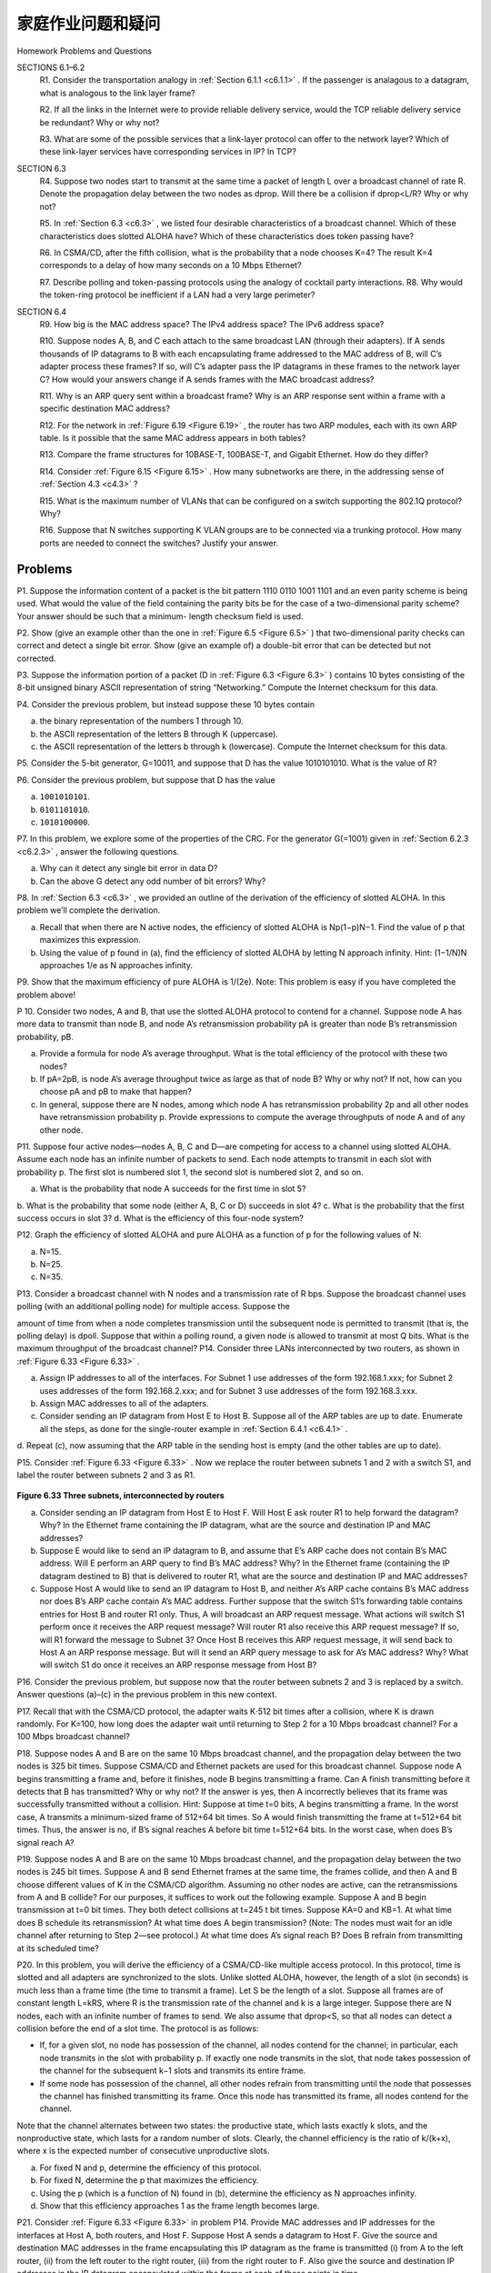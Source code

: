 


家庭作业问题和疑问
========================================

Homework Problems and Questions

.. tab:: 中文

.. tab:: 英文

SECTIONS 6.1–6.2
    R1. Consider the transportation analogy in :ref:`Section 6.1.1 <c6.1.1>` . If the passenger is analagous to a datagram, what is analogous to the link layer frame?
    
    R2. If all the links in the Internet were to provide reliable delivery service, would the TCP reliable delivery service be redundant? Why or why not?
    
    R3. What are some of the possible services that a link-layer protocol can offer to the network layer? Which of these link-layer services have corresponding services in IP? In TCP?

SECTION 6.3
    R4. Suppose two nodes start to transmit at the same time a packet of length L over a broadcast channel of rate R. Denote the propagation delay between the two nodes as dprop. Will there be a collision if dprop<L/R? Why or why not?

    R5. In :ref:`Section 6.3 <c6.3>` , we listed four desirable characteristics of a broadcast channel. Which of these characteristics does slotted ALOHA have? Which of these characteristics does token passing have?

    R6. In CSMA/CD, after the fifth collision, what is the probability that a node chooses K=4? The result K=4 corresponds to a delay of how many ­seconds on a 10 Mbps Ethernet?

    R7. Describe polling and token-passing protocols using the analogy of cocktail party interactions. R8. Why would the token-ring protocol be inefficient if a LAN had a very large perimeter?

SECTION 6.4
    R9. How big is the MAC address space? The IPv4 address space? The IPv6 address space?

    R10. Suppose nodes A, B, and C each attach to the same broadcast LAN (through their adapters). If A sends thousands of IP datagrams to B with each encapsulating frame addressed to the MAC address of B, will C’s adapter process these frames? If so, will C’s adapter pass the IP datagrams in these frames to the network layer C? How would your answers change if A sends frames with the MAC broadcast address?

    R11. Why is an ARP query sent within a broadcast frame? Why is an ARP response sent within a frame with a specific destination MAC address?

    R12. For the network in :ref:`Figure 6.19 <Figure 6.19>` , the router has two ARP modules, each with its own ARP table. Is it possible that the same MAC address appears in both tables?

    R13. Compare the frame structures for 10BASE-T, 100BASE-T, and Gigabit ­Ethernet. How do they differ?

    R14. Consider :ref:`Figure 6.15 <Figure 6.15>` . How many subnetworks are there, in the addressing sense of :ref:`Section 4.3 <c4.3>` ?

    R15. What is the maximum number of VLANs that can be configured on a switch supporting the 802.1Q protocol? Why?

    R16. Suppose that N switches supporting K VLAN groups are to be connected via a trunking protocol. How many ports are needed to connect the switches? Justify your answer.

Problems
-----------

P1. Suppose the information content of a packet is the bit pattern 1110 0110 1001 1101 and an even parity scheme is being used. What would the value of the field containing the parity bits be for the case of a two-dimensional parity scheme? Your answer should be such that a minimum- length checksum field is used.

P2. Show (give an example other than the one in :ref:`Figure 6.5 <Figure 6.5>` ) that two-dimensional parity checks can correct and detect a single bit error. Show (give an example of) a double-bit error that can be detected but not corrected.

P3. Suppose the information portion of a packet (D in :ref:`Figure 6.3 <Figure 6.3>` ) contains 10 bytes consisting of the 8-bit unsigned binary ASCII representation of string “Networking.” Compute the Internet checksum for this data.

P4. Consider the previous problem, but instead suppose these 10 bytes contain

a. the binary representation of the numbers 1 through 10.
b. the ASCII representation of the letters B through K (uppercase).
c. the ASCII representation of the letters b through k (lowercase). Compute the Internet checksum for this data.

P5. Consider the 5-bit generator, G=10011, and suppose that D has the value 1010101010. What is the value of R?

P6. Consider the previous problem, but suppose that D has the value 

a. ``1001010101``.
b. ``0101101010``. 
c. ``1010100000``.

P7. In this problem, we explore some of the properties of the CRC. For the ­generator G(=1001) given in :ref:`Section 6.2.3 <c6.2.3>` , answer the following questions.

a. Why can it detect any single bit error in data D?
b. Can the above G detect any odd number of bit errors? Why?

P8. In :ref:`Section 6.3 <c6.3>` , we provided an outline of the derivation of the efficiency of slotted ALOHA. In this problem we’ll complete the derivation.

a. Recall that when there are N active nodes, the efficiency of slotted ALOHA is Np(1−p)N−1. Find the value of p that maximizes this expression.
b. Using the value of p found in (a), find the efficiency of slotted ALOHA by letting N approach infinity. Hint: (1−1/N)N approaches 1/e as N approaches infinity.

P9. Show that the maximum efficiency of pure ALOHA is 1/(2e). Note: This problem is easy if you have completed the problem above!

P 10. Consider two nodes, A and B, that use the slotted ALOHA protocol to contend for a channel. Suppose node A has more data to transmit than node B, and node A’s retransmission probability pA is greater than node B’s retransmission probability, pB.

a. Provide a formula for node A’s average throughput. What is the total efficiency of the protocol with these two nodes?
b. If pA=2pB, is node A’s average throughput twice as large as that of node B? Why or why not? If not, how can you choose pA and pB to make that happen?
c. In general, suppose there are N nodes, among which node A has retransmission probability 2p and all other nodes have retransmission probability p. Provide expressions to compute the average throughputs of node A and of any other node.

P11. Suppose four active nodes—nodes A, B, C and D—are competing for access to a channel using slotted ALOHA. Assume each node has an infinite number of packets to send. Each node attempts to transmit in each slot with probability p. The first slot is numbered slot 1, the second slot is numbered slot 2, and so on.

a. What is the probability that node A succeeds for the first time in slot 5?
b. What is the probability that some node (either A, B, C or D) succeeds in slot 4? c. What is the probability that the first success occurs in slot 3?
d. What is the efficiency of this four-node system?

P12. Graph the efficiency of slotted ALOHA and pure ALOHA as a function of p for the following values of N:

a. N=15. 
b. N=25. 
c. N=35.

P13. Consider a broadcast channel with N nodes and a transmission rate of R bps. Suppose the broadcast channel uses polling (with an additional polling node) for multiple access. Suppose the

amount of time from when a node completes transmission until the subsequent node is permitted to transmit (that is, the polling delay) is dpoll. Suppose that within a polling round, a given node is
allowed to transmit at most Q bits. What is the maximum throughput of the broadcast channel? P14. Consider three LANs interconnected by two routers, as shown in :ref:`Figure 6.33 <Figure 6.33>` .

a. Assign IP addresses to all of the interfaces. For Subnet 1 use addresses of the form 192.168.1.xxx; for Subnet 2 uses addresses of the form 192.168.2.xxx; and for Subnet 3 use addresses of the form 192.168.3.xxx.
b. Assign MAC addresses to all of the adapters.
c. Consider sending an IP datagram from Host E to Host B. Suppose all of the ARP tables are up to date. Enumerate all the steps, as done for the single-router example in :ref:`Section 6.4.1 <c6.4.1>` .
d. Repeat (c), now assuming that the ARP table in the sending host is empty (and the other
tables are up to date).

P15. Consider :ref:`Figure 6.33 <Figure 6.33>` . Now we replace the router between subnets 1 and 2 with a switch S1, and label the router between subnets 2 and 3 as R1.

.. figure:: ../img/569-0.png
   :align: center 

.. _Figure 6.33:

**Figure 6.33 Three subnets, interconnected by routers**

a. Consider sending an IP datagram from Host E to Host F. Will Host E ask router R1 to help forward the datagram? Why? In the Ethernet frame containing the IP datagram, what are the source and destination IP and MAC addresses?
b. Suppose E would like to send an IP datagram to B, and assume that E’s ARP cache does not contain B’s MAC address. Will E perform an ARP query to find B’s MAC address? Why? In the Ethernet frame (containing the IP datagram destined to B) that is delivered to router R1, what are the source and destination IP and MAC addresses?
c. Suppose Host A would like to send an IP datagram to Host B, and neither A’s ARP cache contains B’s MAC address nor does B’s ARP cache contain A’s MAC address. Further suppose that the switch S1’s forwarding table contains entries for Host B and router R1 only. Thus, A will broadcast an ARP request message. What actions will switch S1 perform once it receives the ARP request message? Will router R1 also receive this ARP request message? If so, will R1 forward the message to Subnet 3? Once Host B receives this ARP request message, it will send back to Host A an ARP response message. But will it send an ARP query message to ask for A’s MAC address? Why? What will switch S1 do once it receives an ARP response message from Host B? 

P16. Consider the previous problem, but suppose now that the router between subnets 2 and 3 is replaced by a switch. Answer questions (a)–(c) in the previous problem in this new context.

P17. Recall that with the CSMA/CD protocol, the adapter waits K⋅512 bit times after a collision, where K is drawn randomly. For K=100, how long does the adapter wait until returning to Step 2 for a 10 Mbps broadcast channel? For a 100 Mbps broadcast channel?

P18. Suppose nodes A and B are on the same 10 Mbps broadcast channel, and the propagation delay between the two nodes is 325 bit times. Suppose CSMA/CD and Ethernet packets are used for this broadcast channel. Suppose node A begins transmitting a frame and, before it finishes, node B begins transmitting a frame. Can A finish transmitting before it detects that B has transmitted? Why or why not? If the answer is yes, then A incorrectly believes that its frame was successfully transmitted without a collision. Hint: Suppose at time t=0 bits, A begins transmitting a frame. In the worst case, A transmits a minimum-sized frame of 512+64 bit times. So A would finish transmitting the frame at t=512+64 bit times. Thus, the answer is no, if B’s signal reaches A before bit time t=512+64 bits. In the worst case, when does B’s signal reach A?

P19. Suppose nodes A and B are on the same 10 Mbps broadcast channel, and the propagation delay between the two nodes is 245 bit times. Suppose A and B send Ethernet frames at the same time, the frames collide, and then A and B choose different values of K in the CSMA/CD algorithm. Assuming no other nodes are active, can the retransmissions from A and B collide? For our purposes, it suffices to work out the following example. Suppose A and B begin transmission at t=0 bit times. They both detect collisions at t=245 t bit times. Suppose KA=0 and KB=1. At what time does B schedule its retransmission? At what time does A begin transmission? (Note: The nodes must wait for an idle channel after returning to Step 2—see protocol.) At what time does A’s signal reach B? Does B refrain from transmitting at its scheduled time?

P20. In this problem, you will derive the efficiency of a CSMA/CD-like multiple access protocol. In this protocol, time is slotted and all adapters are synchronized to the slots. Unlike slotted
ALOHA, however, the length of a slot (in seconds) is much less than a frame time (the time to transmit a frame). Let S be the length of a slot. Suppose all frames are of constant length L=kRS, where R is the transmission rate of the channel and k is a large integer. Suppose there are N nodes, each with an infinite number of frames to send. We also assume that dprop<S, so that all nodes can detect a collision before the end of a slot time. The protocol is as follows:

- If, for a given slot, no node has possession of the channel, all nodes contend for the channel; in particular, each node transmits in the slot with probability p. If exactly one node transmits in the slot, that node takes possession of the channel for the subsequent k−1 slots and transmits its entire frame.
- If some node has possession of the channel, all other nodes refrain from transmitting until the node that possesses the channel has finished transmitting its frame. Once this node has transmitted its frame, all nodes contend for the channel.

Note that the channel alternates between two states: the productive state, which lasts exactly k slots, and the nonproductive state, which lasts for a random number of slots. Clearly, the channel efficiency is the ratio of k/(k+x), where x is the expected number of consecutive unproductive slots.

a. For fixed N and p, determine the efficiency of this protocol.
b. For fixed N, determine the p that maximizes the efficiency.
c. Using the p (which is a function of N) found in (b), determine the efficiency as N approaches infinity.
d. Show that this efficiency approaches 1 as the frame length becomes large.

P21. Consider :ref:`Figure 6.33 <Figure 6.33>` in problem P14. Provide MAC addresses and IP addresses for the interfaces at Host A, both routers, and Host F. Suppose Host A sends a datagram to Host F. Give the source and destination MAC addresses in the frame encapsulating this IP datagram as the frame is transmitted (i) from A to the left router, (ii) from the left router to the right router, (iii) from the right router to F. Also give the source and destination IP addresses in the IP datagram encapsulated within the frame at each of these points in time.

P22. Suppose now that the leftmost router in :ref:`Figure 6.33 <Figure 6.33>` is replaced by a switch. Hosts A, B, C, and D and the right router are all star-connected into this switch. Give the source and destination MAC addresses in the frame encapsulating this IP datagram as the frame is transmitted (i) from A to the switch, (ii) from the switch to the right router, (iii) from the right router to F. Also give the source and destination IP addresses in the IP datagram encapsulated within the frame at each of these points in time.

P23. Consider :ref:`Figure 6.15 <Figure 6.15>` . Suppose that all links are 100 Mbps. What is the maximum total aggregate throughput that can be achieved among the 9 hosts and 2 servers in this network? You can assume that any host or server can send to any other host or server. Why?

P24. Suppose the three departmental switches in :ref:`Figure 6.15 <Figure 6.15>` are replaced by hubs. All links are 100 Mbps. Now answer the questions posed in problem P23.

P25. Suppose that all the switches in :ref:`Figure 6.15 <Figure 6.15>` are replaced by hubs. All links are 100 Mbps. Now answer the questions posed in problem P23.
 
P26. Let’s consider the operation of a learning switch in the context of a network in which 6 nodes labeled A through F are star connected into an Ethernet switch. Suppose that (i) B sends a frame to E, (ii) E replies with a frame to B, (iii) A sends a frame to B, (iv) B replies with a frame to A. The switch table is initially empty. Show the state of the switch table before and after each of these events. For each of these events, identify the link(s) on which the transmitted frame will be forwarded, and briefly justify your answers.

P27. In this problem, we explore the use of small packets for Voice-over-IP applications. One of the drawbacks of a small packet size is that a large fraction of link bandwidth is consumed by overhead bytes. To this end, suppose that the packet consists of P bytes and 5 bytes of header.

a. Consider sending a digitally encoded voice source directly. Suppose the source is encoded at a constant rate of 128 kbps. Assume each packet is entirely filled before the source sends the packet into the network. The time required to fill a packet is the **packetization delay**. In terms of L, determine the packetization delay in milliseconds.
b. Packetization delays greater than 20 msec can cause a noticeable and unpleasant echo. Determine the packetization delay for L=1,500 bytes (roughly corresponding to a maximum-sized Ethernet packet) and for L=50 (corresponding to an ATM packet).
c. Calculate the store-and-forward delay at a single switch for a link rate of R=622 Mbps for L=1,500 bytes, and for L=50 bytes.
d. Comment on the advantages of using a small packet size.

P28. Consider the single switch VLAN in :ref:`Figure 6.25 <Figure 6.25>` , and assume an external router is connected to switch port 1. Assign IP addresses to the EE and CS hosts and router interface. Trace the steps taken at both the network layer and the link layer to transfer an IP datagram from an EE host to a CS host (Hint: Reread the discussion of Figure 6.19 in the text).

P29. Consider the MPLS network shown in :ref:`Figure 6.29 <Figure 6.29>` , and suppose that routers R5 and R6 are now MPLS enabled. Suppose that we want to perform traffic engineering so that packets from R6 destined for A are switched to A via R6-R4-R3-R1, and packets from R5 destined for A are switched via R5-R4-R2-R1. Show the MPLS tables in R5 and R6, as well as the modified table in R4, that would make this possible.

P30. Consider again the same scenario as in the previous problem, but suppose that packets from R6 destined for D are switched via R6-R4-R3, while packets from R5 destined to D are switched via R4-R2-R1-R3. Show the MPLS tables in all routers that would make this possible.

P31. In this problem, you will put together much of what you have learned about Internet protocols. Suppose you walk into a room, connect to Ethernet, and want to download a Web page. What are all the protocol steps that take place, starting from powering on your PC to getting the Web page? Assume there is nothing in our DNS or browser caches when you power on your PC. (Hint: The steps include the use of Ethernet, DHCP, ARP, DNS, TCP, and HTTP protocols.) Explicitly indicate in your steps how you obtain the IP and MAC addresses of a gateway router.

P32. Consider the data center network with hierarchical topology in :ref:`Figure 6.30 <Figure 6.30>` . Suppose now there are 80 pairs of flows, with ten flows between the first and ninth rack, ten flows between the second and tenth rack, and so on. Further suppose that all links in the network are 10 Gbps, except for the links between hosts and TOR switches, which are 1 Gbps.

a. Each flow has the same data rate; determine the maximum rate of a flow.
b. For the same traffic pattern, determine the maximum rate of a flow for the highly interconnected topology in :ref:`Figure 6.31 <Figure 6.31>` .
c. Now suppose there is a similar traffic pattern, but involving 20 hosts on each rack and 160 pairs of flows. Determine the maximum flow rates for the two topologies.

P33. Consider the hierarchical network in :ref:`Figure 6.30 <Figure 6.30>` and suppose that the data center needs to support e-mail and video distribution among other applications. Suppose four racks of servers are reserved for e-mail and four racks are reserved for video. For each of the applications, all four racks must lie below a single tier-2 switch since the tier-2 to tier-1 links do not have sufficient bandwidth to support the intra-application traffic. For the e-mail application, suppose that for 99.9 percent of the time only three racks are used, and that the video application has identical usage patterns.

a. For what fraction of time does the e-mail application need to use a fourth rack? How about for the video application?
b. Assuming e-mail usage and video usage are independent, for what fraction of time do (equivalently, what is the probability that) both applications need their fourth rack?
c. Suppose that it is acceptable for an application to have a shortage of servers for 0.001 percent of time or less (causing rare periods of performance degradation for users). Discuss how the topology in :ref:`Figure 6.31 <Figure 6.31>` can be used so that only seven racks are collectively assigned to the two applications (assuming that the topology can support all the traffic).